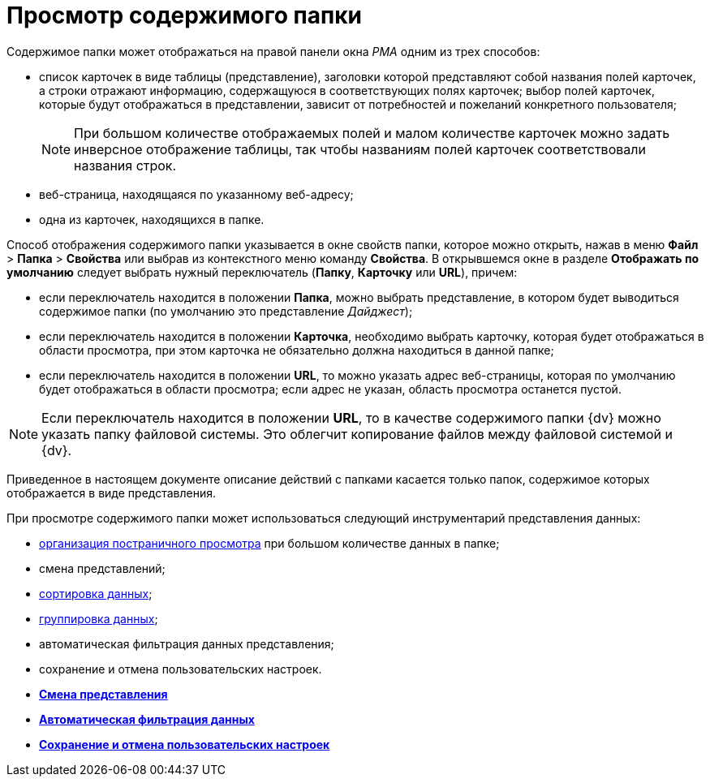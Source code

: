 = Просмотр содержимого папки

Содержимое папки может отображаться на правой панели окна _РМА_ одним из трех способов:

* список карточек в виде таблицы (представление), заголовки которой представляют собой названия полей карточек, а строки отражают информацию, содержащуюся в соответствующих полях карточек; выбор полей карточек, которые будут отображаться в представлении, зависит от потребностей и пожеланий конкретного пользователя;
+
[NOTE]
====
При большом количестве отображаемых полей и малом количестве карточек можно задать инверсное отображение таблицы, так чтобы названиям полей карточек соответствовали названия строк.
====
* веб-страница, находящаяся по указанному веб-адресу;
* одна из карточек, находящихся в папке.

Способ отображения содержимого папки указывается в окне свойств папки, которое можно открыть, нажав в меню [.ph .menucascade]#[.ph .uicontrol]*Файл* > [.ph .uicontrol]*Папка* > [.ph .uicontrol]*Свойства*# или выбрав из контекстного меню команду [.ph .uicontrol]*Свойства*. В открывшемся окне в разделе [.keyword]*Отображать по умолчанию* следует выбрать нужный переключатель ([.ph .uicontrol]*Папку*, [.ph .uicontrol]*Карточку* или [.ph .uicontrol]*URL*), причем:

* если переключатель находится в положении [.ph .uicontrol]*Папка*, можно выбрать представление, в котором будет выводиться содержимое папки (по умолчанию это представление [.keyword .parmname]_Дайджест_);
* если переключатель находится в положении [.ph .uicontrol]*Карточка*, необходимо выбрать карточку, которая будет отображаться в области просмотра, при этом карточка не обязательно должна находиться в данной папке;
* если переключатель находится в положении [.ph .uicontrol]*URL*, то можно указать адрес веб-страницы, которая по умолчанию будет отображаться в области просмотра; если адрес не указан, область просмотра останется пустой.

[NOTE]
====
Если переключатель находится в положении [.ph .uicontrol]*URL*, то в качестве содержимого папки {dv} можно указать папку файловой системы. Это облегчит копирование файлов между файловой системой и {dv}.
====

Приведенное в настоящем документе описание действий с папками касается только папок, содержимое которых отображается в виде представления.

При просмотре содержимого папки может использоваться следующий инструментарий представления данных:

* xref:Description_Area_View_Folder_Contents.adoc[организация постраничного просмотра] при большом количестве данных в папке;
* смена представлений;
* xref:Folders_Sorting_Data.adoc[сортировка данных];
* xref:Views_Grouping_Data_Representation.adoc[группировка данных];
* автоматическая фильтрация данных представления;
* сохранение и отмена пользовательских настроек.

* *xref:../topics/Folders_Change_of_View.adoc[Смена представления]* +
* *xref:../topics/Folders_Data_Filtering.adoc[Автоматическая фильтрация данных]* +
* *xref:../topics/Folders_SavingCancellation_User_Settings.adoc[Сохранение и отмена пользовательских настроек]* +

